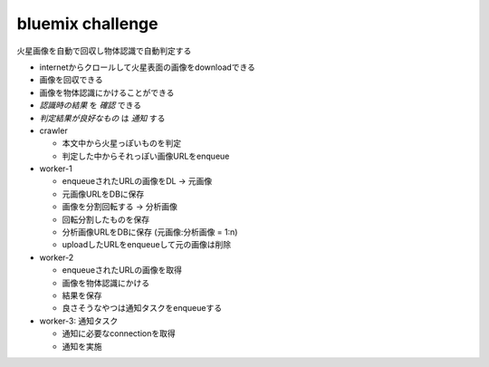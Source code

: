 .. -*- coding: utf-8 -*-

*****************************************
bluemix challenge
*****************************************

火星画像を自動で回収し物体認識で自動判定する

- internetからクロールして火星表面の画像をdownloadできる

- 画像を回収できる
- 画像を物体認識にかけることができる
- *認識時の結果* を *確認* できる
- *判定結果が良好なもの* は *通知* する


- crawler

  - 本文中から火星っぽいものを判定
  - 判定した中からそれっぽい画像URLをenqueue

- worker-1

  - enqueueされたURLの画像をDL -> 元画像
  - 元画像URLをDBに保存
  - 画像を分割回転する -> 分析画像
  - 回転分割したものを保存
  - 分析画像URLをDBに保存 (元画像:分析画像 = 1:n)
  - uploadしたURLをenqueueして元の画像は削除

- worker-2

  - enqueueされたURLの画像を取得
  - 画像を物体認識にかける
  - 結果を保存
  - 良さそうなやつは通知タスクをenqueueする

- worker-3: 通知タスク

  - 通知に必要なconnectionを取得
  - 通知を実施
